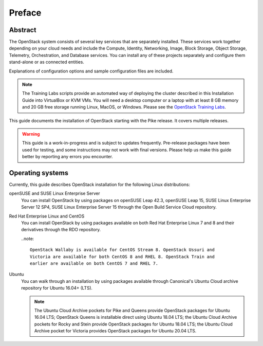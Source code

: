 =========
 Preface
=========

Abstract
~~~~~~~~

The OpenStack system consists of several key services that are separately
installed. These services work together depending on your cloud
needs and include the Compute, Identity, Networking, Image, Block Storage,
Object Storage, Telemetry, Orchestration, and Database services. You
can install any of these projects separately and configure them stand-alone
or as connected entities.

Explanations of configuration options and sample configuration files
are included.

.. note::

   The Training Labs scripts provide an automated way of deploying the
   cluster described in this Installation Guide into VirtualBox or KVM
   VMs. You will need a desktop computer or a laptop with at least 8
   GB memory and 20 GB free storage running Linux, MacOS, or Windows.
   Please see the
   `OpenStack Training Labs <https://docs.openstack.org/training_labs/>`_.

This guide documents the installation of OpenStack starting with the
Pike release. It covers multiple releases.

.. warning::

   This guide is a work-in-progress and is subject to updates frequently.
   Pre-release packages have been used for testing, and some instructions
   may not work with final versions. Please help us make this guide better
   by reporting any errors you encounter.

Operating systems
~~~~~~~~~~~~~~~~~

Currently, this guide describes OpenStack installation for the following
Linux distributions:

openSUSE and SUSE Linux Enterprise Server
  You can install OpenStack by using packages on openSUSE Leap 42.3, openSUSE
  Leap 15, SUSE Linux Enterprise Server 12 SP4, SUSE Linux Enterprise
  Server 15 through the Open Build
  Service Cloud repository.

Red Hat Enterprise Linux and CentOS
  You can install OpenStack by using packages available on both Red
  Hat Enterprise Linux 7 and 8 and their derivatives through the RDO
  repository.

  ..note::

    OpenStack Wallaby is available for CentOS Stream 8. OpenStack Ussuri and
    Victoria are available for both CentOS 8 and RHEL 8. OpenStack Train and
    earlier are available on both CentOS 7 and RHEL 7.

Ubuntu
  You can walk through an installation by using packages available through
  Canonical's Ubuntu Cloud archive repository for Ubuntu 16.04+ (LTS).

  .. note::

     The Ubuntu Cloud Archive pockets for Pike and Queens provide
     OpenStack packages for Ubuntu 16.04 LTS; OpenStack Queens is
     installable direct using Ubuntu 18.04 LTS; the Ubuntu Cloud
     Archive pockets for Rocky and Stein provide OpenStack packages
     for Ubuntu 18.04 LTS; the Ubuntu Cloud Archive pocket for
     Victoria provides OpenStack packages for Ubuntu 20.04 LTS.
